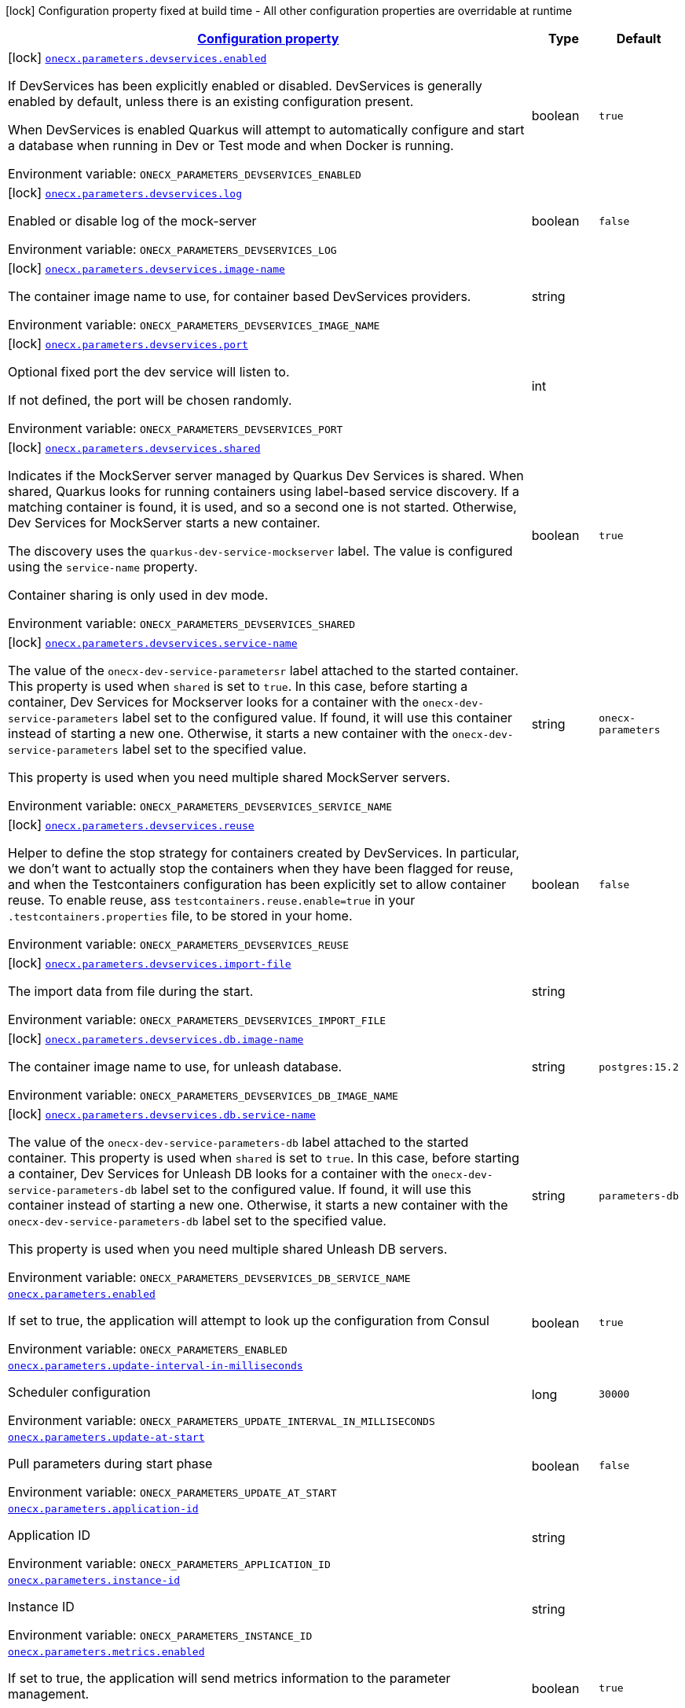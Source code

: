 
:summaryTableId: onecx-parameters
[.configuration-legend]
icon:lock[title=Fixed at build time] Configuration property fixed at build time - All other configuration properties are overridable at runtime
[.configuration-reference.searchable, cols="80,.^10,.^10"]
|===

h|[[onecx-parameters_configuration]]link:#onecx-parameters_configuration[Configuration property]

h|Type
h|Default

a|icon:lock[title=Fixed at build time] [[onecx-parameters_onecx-parameters-devservices-enabled]]`link:#onecx-parameters_onecx-parameters-devservices-enabled[onecx.parameters.devservices.enabled]`


[.description]
--
If DevServices has been explicitly enabled or disabled. DevServices is generally enabled by default, unless there is an existing configuration present.

When DevServices is enabled Quarkus will attempt to automatically configure and start a database when running in Dev or Test mode and when Docker is running.

ifdef::add-copy-button-to-env-var[]
Environment variable: env_var_with_copy_button:+++ONECX_PARAMETERS_DEVSERVICES_ENABLED+++[]
endif::add-copy-button-to-env-var[]
ifndef::add-copy-button-to-env-var[]
Environment variable: `+++ONECX_PARAMETERS_DEVSERVICES_ENABLED+++`
endif::add-copy-button-to-env-var[]
--|boolean 
|`true`


a|icon:lock[title=Fixed at build time] [[onecx-parameters_onecx-parameters-devservices-log]]`link:#onecx-parameters_onecx-parameters-devservices-log[onecx.parameters.devservices.log]`


[.description]
--
Enabled or disable log of the mock-server

ifdef::add-copy-button-to-env-var[]
Environment variable: env_var_with_copy_button:+++ONECX_PARAMETERS_DEVSERVICES_LOG+++[]
endif::add-copy-button-to-env-var[]
ifndef::add-copy-button-to-env-var[]
Environment variable: `+++ONECX_PARAMETERS_DEVSERVICES_LOG+++`
endif::add-copy-button-to-env-var[]
--|boolean 
|`false`


a|icon:lock[title=Fixed at build time] [[onecx-parameters_onecx-parameters-devservices-image-name]]`link:#onecx-parameters_onecx-parameters-devservices-image-name[onecx.parameters.devservices.image-name]`


[.description]
--
The container image name to use, for container based DevServices providers.

ifdef::add-copy-button-to-env-var[]
Environment variable: env_var_with_copy_button:+++ONECX_PARAMETERS_DEVSERVICES_IMAGE_NAME+++[]
endif::add-copy-button-to-env-var[]
ifndef::add-copy-button-to-env-var[]
Environment variable: `+++ONECX_PARAMETERS_DEVSERVICES_IMAGE_NAME+++`
endif::add-copy-button-to-env-var[]
--|string 
|


a|icon:lock[title=Fixed at build time] [[onecx-parameters_onecx-parameters-devservices-port]]`link:#onecx-parameters_onecx-parameters-devservices-port[onecx.parameters.devservices.port]`


[.description]
--
Optional fixed port the dev service will listen to.

If not defined, the port will be chosen randomly.

ifdef::add-copy-button-to-env-var[]
Environment variable: env_var_with_copy_button:+++ONECX_PARAMETERS_DEVSERVICES_PORT+++[]
endif::add-copy-button-to-env-var[]
ifndef::add-copy-button-to-env-var[]
Environment variable: `+++ONECX_PARAMETERS_DEVSERVICES_PORT+++`
endif::add-copy-button-to-env-var[]
--|int 
|


a|icon:lock[title=Fixed at build time] [[onecx-parameters_onecx-parameters-devservices-shared]]`link:#onecx-parameters_onecx-parameters-devservices-shared[onecx.parameters.devservices.shared]`


[.description]
--
Indicates if the MockServer server managed by Quarkus Dev Services is shared. When shared, Quarkus looks for running containers using label-based service discovery. If a matching container is found, it is used, and so a second one is not started. Otherwise, Dev Services for MockServer starts a new container.

The discovery uses the `quarkus-dev-service-mockserver` label. The value is configured using the `service-name` property.

Container sharing is only used in dev mode.

ifdef::add-copy-button-to-env-var[]
Environment variable: env_var_with_copy_button:+++ONECX_PARAMETERS_DEVSERVICES_SHARED+++[]
endif::add-copy-button-to-env-var[]
ifndef::add-copy-button-to-env-var[]
Environment variable: `+++ONECX_PARAMETERS_DEVSERVICES_SHARED+++`
endif::add-copy-button-to-env-var[]
--|boolean 
|`true`


a|icon:lock[title=Fixed at build time] [[onecx-parameters_onecx-parameters-devservices-service-name]]`link:#onecx-parameters_onecx-parameters-devservices-service-name[onecx.parameters.devservices.service-name]`


[.description]
--
The value of the `onecx-dev-service-parametersr` label attached to the started container. This property is used when `shared` is set to `true`. In this case, before starting a container, Dev Services for Mockserver looks for a container with the `onecx-dev-service-parameters` label set to the configured value. If found, it will use this container instead of starting a new one. Otherwise, it starts a new container with the `onecx-dev-service-parameters` label set to the specified value.

This property is used when you need multiple shared MockServer servers.

ifdef::add-copy-button-to-env-var[]
Environment variable: env_var_with_copy_button:+++ONECX_PARAMETERS_DEVSERVICES_SERVICE_NAME+++[]
endif::add-copy-button-to-env-var[]
ifndef::add-copy-button-to-env-var[]
Environment variable: `+++ONECX_PARAMETERS_DEVSERVICES_SERVICE_NAME+++`
endif::add-copy-button-to-env-var[]
--|string 
|`onecx-parameters`


a|icon:lock[title=Fixed at build time] [[onecx-parameters_onecx-parameters-devservices-reuse]]`link:#onecx-parameters_onecx-parameters-devservices-reuse[onecx.parameters.devservices.reuse]`


[.description]
--
Helper to define the stop strategy for containers created by DevServices. In particular, we don't want to actually stop the containers when they have been flagged for reuse, and when the Testcontainers configuration has been explicitly set to allow container reuse. To enable reuse, ass `testcontainers.reuse.enable=true` in your `.testcontainers.properties` file, to be stored in your home.

ifdef::add-copy-button-to-env-var[]
Environment variable: env_var_with_copy_button:+++ONECX_PARAMETERS_DEVSERVICES_REUSE+++[]
endif::add-copy-button-to-env-var[]
ifndef::add-copy-button-to-env-var[]
Environment variable: `+++ONECX_PARAMETERS_DEVSERVICES_REUSE+++`
endif::add-copy-button-to-env-var[]
--|boolean 
|`false`


a|icon:lock[title=Fixed at build time] [[onecx-parameters_onecx-parameters-devservices-import-file]]`link:#onecx-parameters_onecx-parameters-devservices-import-file[onecx.parameters.devservices.import-file]`


[.description]
--
The import data from file during the start.

ifdef::add-copy-button-to-env-var[]
Environment variable: env_var_with_copy_button:+++ONECX_PARAMETERS_DEVSERVICES_IMPORT_FILE+++[]
endif::add-copy-button-to-env-var[]
ifndef::add-copy-button-to-env-var[]
Environment variable: `+++ONECX_PARAMETERS_DEVSERVICES_IMPORT_FILE+++`
endif::add-copy-button-to-env-var[]
--|string 
|


a|icon:lock[title=Fixed at build time] [[onecx-parameters_onecx-parameters-devservices-db-image-name]]`link:#onecx-parameters_onecx-parameters-devservices-db-image-name[onecx.parameters.devservices.db.image-name]`


[.description]
--
The container image name to use, for unleash database.

ifdef::add-copy-button-to-env-var[]
Environment variable: env_var_with_copy_button:+++ONECX_PARAMETERS_DEVSERVICES_DB_IMAGE_NAME+++[]
endif::add-copy-button-to-env-var[]
ifndef::add-copy-button-to-env-var[]
Environment variable: `+++ONECX_PARAMETERS_DEVSERVICES_DB_IMAGE_NAME+++`
endif::add-copy-button-to-env-var[]
--|string 
|`postgres:15.2`


a|icon:lock[title=Fixed at build time] [[onecx-parameters_onecx-parameters-devservices-db-service-name]]`link:#onecx-parameters_onecx-parameters-devservices-db-service-name[onecx.parameters.devservices.db.service-name]`


[.description]
--
The value of the `onecx-dev-service-parameters-db` label attached to the started container. This property is used when `shared` is set to `true`. In this case, before starting a container, Dev Services for Unleash DB looks for a container with the `onecx-dev-service-parameters-db` label set to the configured value. If found, it will use this container instead of starting a new one. Otherwise, it starts a new container with the `onecx-dev-service-parameters-db` label set to the specified value.

This property is used when you need multiple shared Unleash DB servers.

ifdef::add-copy-button-to-env-var[]
Environment variable: env_var_with_copy_button:+++ONECX_PARAMETERS_DEVSERVICES_DB_SERVICE_NAME+++[]
endif::add-copy-button-to-env-var[]
ifndef::add-copy-button-to-env-var[]
Environment variable: `+++ONECX_PARAMETERS_DEVSERVICES_DB_SERVICE_NAME+++`
endif::add-copy-button-to-env-var[]
--|string 
|`parameters-db`


a| [[onecx-parameters_onecx-parameters-enabled]]`link:#onecx-parameters_onecx-parameters-enabled[onecx.parameters.enabled]`


[.description]
--
If set to true, the application will attempt to look up the configuration from Consul

ifdef::add-copy-button-to-env-var[]
Environment variable: env_var_with_copy_button:+++ONECX_PARAMETERS_ENABLED+++[]
endif::add-copy-button-to-env-var[]
ifndef::add-copy-button-to-env-var[]
Environment variable: `+++ONECX_PARAMETERS_ENABLED+++`
endif::add-copy-button-to-env-var[]
--|boolean 
|`true`


a| [[onecx-parameters_onecx-parameters-update-interval-in-milliseconds]]`link:#onecx-parameters_onecx-parameters-update-interval-in-milliseconds[onecx.parameters.update-interval-in-milliseconds]`


[.description]
--
Scheduler configuration

ifdef::add-copy-button-to-env-var[]
Environment variable: env_var_with_copy_button:+++ONECX_PARAMETERS_UPDATE_INTERVAL_IN_MILLISECONDS+++[]
endif::add-copy-button-to-env-var[]
ifndef::add-copy-button-to-env-var[]
Environment variable: `+++ONECX_PARAMETERS_UPDATE_INTERVAL_IN_MILLISECONDS+++`
endif::add-copy-button-to-env-var[]
--|long 
|`30000`


a| [[onecx-parameters_onecx-parameters-update-at-start]]`link:#onecx-parameters_onecx-parameters-update-at-start[onecx.parameters.update-at-start]`


[.description]
--
Pull parameters during start phase

ifdef::add-copy-button-to-env-var[]
Environment variable: env_var_with_copy_button:+++ONECX_PARAMETERS_UPDATE_AT_START+++[]
endif::add-copy-button-to-env-var[]
ifndef::add-copy-button-to-env-var[]
Environment variable: `+++ONECX_PARAMETERS_UPDATE_AT_START+++`
endif::add-copy-button-to-env-var[]
--|boolean 
|`false`


a| [[onecx-parameters_onecx-parameters-application-id]]`link:#onecx-parameters_onecx-parameters-application-id[onecx.parameters.application-id]`


[.description]
--
Application ID

ifdef::add-copy-button-to-env-var[]
Environment variable: env_var_with_copy_button:+++ONECX_PARAMETERS_APPLICATION_ID+++[]
endif::add-copy-button-to-env-var[]
ifndef::add-copy-button-to-env-var[]
Environment variable: `+++ONECX_PARAMETERS_APPLICATION_ID+++`
endif::add-copy-button-to-env-var[]
--|string 
|


a| [[onecx-parameters_onecx-parameters-instance-id]]`link:#onecx-parameters_onecx-parameters-instance-id[onecx.parameters.instance-id]`


[.description]
--
Instance ID

ifdef::add-copy-button-to-env-var[]
Environment variable: env_var_with_copy_button:+++ONECX_PARAMETERS_INSTANCE_ID+++[]
endif::add-copy-button-to-env-var[]
ifndef::add-copy-button-to-env-var[]
Environment variable: `+++ONECX_PARAMETERS_INSTANCE_ID+++`
endif::add-copy-button-to-env-var[]
--|string 
|


a| [[onecx-parameters_onecx-parameters-metrics-enabled]]`link:#onecx-parameters_onecx-parameters-metrics-enabled[onecx.parameters.metrics.enabled]`


[.description]
--
If set to true, the application will send metrics information to the parameter management.

ifdef::add-copy-button-to-env-var[]
Environment variable: env_var_with_copy_button:+++ONECX_PARAMETERS_METRICS_ENABLED+++[]
endif::add-copy-button-to-env-var[]
ifndef::add-copy-button-to-env-var[]
Environment variable: `+++ONECX_PARAMETERS_METRICS_ENABLED+++`
endif::add-copy-button-to-env-var[]
--|boolean 
|`true`


a| [[onecx-parameters_onecx-parameters-metrics-metrics-interval-in-milliseconds]]`link:#onecx-parameters_onecx-parameters-metrics-metrics-interval-in-milliseconds[onecx.parameters.metrics.metrics-interval-in-milliseconds]`


[.description]
--
Metrics scheduler configuration

ifdef::add-copy-button-to-env-var[]
Environment variable: env_var_with_copy_button:+++ONECX_PARAMETERS_METRICS_METRICS_INTERVAL_IN_MILLISECONDS+++[]
endif::add-copy-button-to-env-var[]
ifndef::add-copy-button-to-env-var[]
Environment variable: `+++ONECX_PARAMETERS_METRICS_METRICS_INTERVAL_IN_MILLISECONDS+++`
endif::add-copy-button-to-env-var[]
--|long 
|`20000`

|===